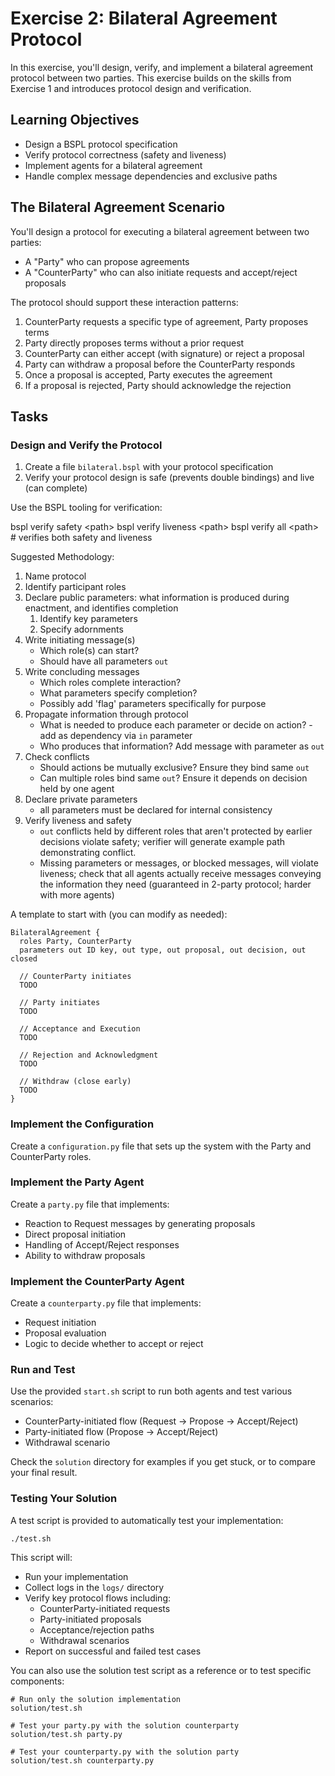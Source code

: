 * Exercise 2: Bilateral Agreement Protocol
In this exercise, you'll design, verify, and implement a bilateral agreement protocol between two parties.
This exercise builds on the skills from Exercise 1 and introduces protocol design and verification.

** Learning Objectives
- Design a BSPL protocol specification
- Verify protocol correctness (safety and liveness)
- Implement agents for a bilateral agreement
- Handle complex message dependencies and exclusive paths

** The Bilateral Agreement Scenario
You'll design a protocol for executing a bilateral agreement between two parties:
  - A "Party" who can propose agreements
  - A "CounterParty" who can also initiate requests and accept/reject proposals

The protocol should support these interaction patterns:
  1. CounterParty requests a specific type of agreement, Party proposes terms
  2. Party directly proposes terms without a prior request
  3. CounterParty can either accept (with signature) or reject a proposal
  4. Party can withdraw a proposal before the CounterParty responds
  5. Once a proposal is accepted, Party executes the agreement
  6. If a proposal is rejected, Party should acknowledge the rejection

** Tasks
*** Design and Verify the Protocol
1. Create a file =bilateral.bspl= with your protocol specification
2. Verify your protocol design is safe (prevents double bindings) and live (can complete)

Use the BSPL tooling for verification:

#+begin_example sh
bspl verify safety <path>
bspl verify liveness <path>
bspl verify all <path>      # verifies both safety and liveness
#+end_example

Suggested Methodology:

1. Name protocol
2. Identify participant roles
3. Declare public parameters: what information is produced during enactment, and identifies completion
   1. Identify key parameters
   2. Specify adornments
4. Write initiating message(s)
   - Which role(s) can start?
   - Should have all parameters ~out~
5. Write concluding messages
   - Which roles complete interaction?
   - What parameters specify completion?
   - Possibly add 'flag' parameters specifically for purpose
6. Propagate information through protocol
   - What is needed to produce each parameter or decide on action? - add as dependency via ~in~ parameter
   - Who produces that information? Add message with parameter as ~out~
7. Check conflicts
   - Should actions be mutually exclusive? Ensure they bind same ~out~
   - Can multiple roles bind same ~out~? Ensure it depends on decision held by one agent
8. Declare private parameters
   - all parameters must be declared for internal consistency
9. Verify liveness and safety
   - ~out~ conflicts held by different roles that aren't protected by earlier decisions violate safety; verifier will generate example path demonstrating conflict.
   - Missing parameters or messages, or blocked messages, will violate liveness; check that all agents actually receive messages conveying the information they need (guaranteed in 2-party protocol; harder with more agents)

A template to start with (you can modify as needed):

#+begin_example
BilateralAgreement {
  roles Party, CounterParty
  parameters out ID key, out type, out proposal, out decision, out closed

  // CounterParty initiates
  TODO

  // Party initiates
  TODO

  // Acceptance and Execution
  TODO

  // Rejection and Acknowledgment
  TODO

  // Withdraw (close early)
  TODO
}
#+end_example

*** Implement the Configuration
Create a =configuration.py= file that sets up the system with the Party and CounterParty roles.

*** Implement the Party Agent
Create a =party.py= file that implements:
  - Reaction to Request messages by generating proposals
  - Direct proposal initiation
  - Handling of Accept/Reject responses
  - Ability to withdraw proposals

*** Implement the CounterParty Agent
Create a =counterparty.py= file that implements:
  - Request initiation
  - Proposal evaluation
  - Logic to decide whether to accept or reject

*** Run and Test
Use the provided =start.sh= script to run both agents and test various scenarios:
  - CounterParty-initiated flow
    (Request -> Propose -> Accept/Reject)
  - Party-initiated flow (Propose -> Accept/Reject)
  - Withdrawal scenario

Check the =solution= directory for examples if you get stuck, or to compare your final result.

*** Testing Your Solution
A test script is provided to automatically test your implementation:

#+begin_example
./test.sh
#+end_example

This script will:
- Run your implementation
- Collect logs in the =logs/= directory
- Verify key protocol flows including:
  - CounterParty-initiated requests
  - Party-initiated proposals
  - Acceptance/rejection paths
  - Withdrawal scenarios
- Report on successful and failed test cases

You can also use the solution test script as a reference or to test specific components:

#+begin_example
# Run only the solution implementation
solution/test.sh

# Test your party.py with the solution counterparty
solution/test.sh party.py

# Test your counterparty.py with the solution party
solution/test.sh counterparty.py
#+end_example